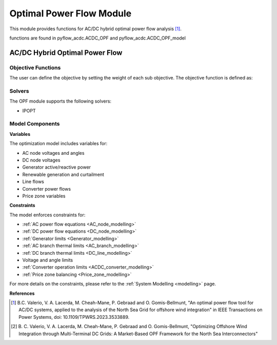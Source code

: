 Optimal Power Flow Module
=========================

This module provides functions for AC/DC hybrid optimal power flow analysis [1]_.

functions are found in pyflow_acdc.ACDC_OPF and pyflow_acdc.ACDC_OPF_model

AC/DC Hybrid Optimal Power Flow
-------------------------------

.. py:function::  OPF_ACDC(grid, ObjRule=None, PV_set=False, OnlyGen=True, Price_Zones=False, TS=False)

   Performs AC/DC hybrid optimal power flow calculation.

  .. list-table::
    :widths: 20 10 50 10
    :header-rows: 1

    * - Parameter
      - Type
      - Description
      - Default
    * - ``grid``
      - Grid
      - Grid to optimize
      - Required
    * - ``ObjRule``
      - dict
      - Objective function weights
      - None
    * - ``PV_set``
      - bool
      - Enable PV setpoint optimization
      - False
    * - ``OnlyGen``
      - bool
      - Only generators are considered in the cost function
      - True
    * - ``Price_Zones``
      - bool
      - Enable price zone constraints
      - False
    * - ``TS``
      - bool
      - Time series optimization
      - False
  
  **Example**

  .. code-block:: python

      model, timing, solver_data =pyf.OPF_ACDC(grid, ObjRule=None, PV_set=False, OnlyGen=True, Price_Zones=False, TS=False)

.. _obj_functions:

Objective Functions
^^^^^^^^^^^^^^^^^^^^

The user can define the objective by setting the weight of each sub objective. The objective function is defined as:

.. function:: OPF_obj(model,grid,ObjRule,OnlyGen,OnlyAC=False)

  This function creates a weighted sum of the different sub objectives.

  .. math::
    \min \frac{\sum_{i=1}^{O} \left( w_i \cdot f_i \right)}{\sum_{i=1}^{O} w_i}

  where :math:`f_i` is the sub objective and :math:`w_i` is the weight.

  The following table shows the pre-built objective functions as defined in [1]_ :


  .. list-table::
    :widths: 20 40 40
    :header-rows: 1

    * - Weight
      - Description
      - Formula
    * - ``Ext_Gen``
      - External generation minimization or maximum export
      - :math:`\sum_{g=1}^{G} \cdot P_{g}`
    * - ``Energy_cost``
      - Energy cost
      - :math:`\sum_{g=1}^{\mathcal{G}_{ac}} \left(P_{g}^2 \cdot \alpha_g + P_{g} \cdot \beta_g  \right)`
    * - ``Curtailment_Red``
      - Renewable curtailment reduction
      - :math:`\sum_{rg=1}^{ \mathcal{RG}_{ac}}\left((1-\gamma_rg)P_{rg}\cdot \rho_{rg} \sigma_{rg}\right)`
    * - ``AC_losses``
      - AC transmission losses
      - :math:`\sum_{j=1}^{\mathcal{B}_{ac}}  \left( P_{j,\text{from}} +P_{j,\text{to}} \right)`
    * - ``DC_losses``
      - DC transmission losses
      - :math:`\sum_{e=1}^{\mathcal{B}_{dc}} \left( P_{e,\text{from}} +P_{e,\text{to}} \right)`
    * - ``Converter_Losses``
      - Converter losses
      - :math:`\sum_{cn=1}^{\mathcal{C}_{n}} \left( P_{loss_{cn}} + |\left(P_{c_{cn}}-P_{s_{cn}}\right)| \right)`
    * - ``General_Losses``
      - Generation minus demand
      - :math:`\left(\sum^{\mathcal{G}} P_{g}+\sum^{\mathcal{RG}} P_{rg}*\gamma_{rg}- \sum^{\mathcal{L}} P_{L} \right)`

  The following table shows the pre-built objective functions as defined in [2]_:

  .. list-table::
    :widths: 20 40 40
    :header-rows: 1

    * - Weight
      - Description
      - Formula 
    * - ``PZ_cost_of_generation``
      - Price zone generation cost
      - :math:`\sum^{\mathcal{M}}_m CG(P_N)_m`

  The following table shows the pre-built objective functions in development:

  .. list-table::
    :widths: 20 40 40
    :header-rows: 1

    * - Weight
      - Description
      - Formula
    * - ``Renewable_profit``
      - Renewable generation profit
      - :math:`- \left(\sum^{\mathcal{RG}} P_{rg}*\gamma_{rg} + \sum^{\mathcal{C}} \left(P_{loss,c} + P_{AC,loss,c}\right)\right)`
    * - ``Gen_set_dev``
      - Generator setpoint deviation
      - :math:`\sum_{g=1}^{G}  \left(P_g -P_{g,set}\right)^2`
      

  **Example**

  .. code-block:: python

      weights_def = {
      'Ext_Gen': {'w': 0},
      'Energy_cost': {'w': 0},
      'Curtailment_Red': {'w': 0},
      'AC_losses': {'w': 0},
      'DC_losses': {'w': 0},
      'Converter_Losses': {'w': 0},
      'PZ_cost_of_generation': {'w': 0},
      'Renewable_profit': {'w': 0},
      'Gen_set_dev': {'w': 0}
      }
      
Solvers
^^^^^^^

The OPF module supports the following solvers:

- IPOPT

.. function::  OPF_solve(model,grid,solver_options=[])

   Solves the OPF model using the specified solver.

   :param model: The optimization model
   :param grid: The grid to optimize
   :param solver_options: Additional solver options

   **Example**

   .. code-block:: python

      results, solver_stats =pyf.OPF_solve(model,grid,solver_options=[])

Model Components
^^^^^^^^^^^^^^^^

**Variables**


The optimization model includes variables for:

- AC node voltages and angles
- DC node voltages 
- Generator active/reactive power
- Renewable generation and curtailment
- Line flows
- Converter power flows
- Price zone variables

**Constraints**


The model enforces constraints for:

- :ref:`AC power flow equations <AC_node_modelling>`
- :ref:`DC power flow equations <DC_node_modelling>`
- :ref:`Generator limits <Generator_modelling>`
- :ref:`AC branch thermal limits <AC_branch_modelling>`
- :ref:`DC branch thermal limits <DC_line_modelling>`
- Voltage and angle limits
- :ref:`Converter operation limits <ACDC_converter_modelling>`
- :ref:`Price zone balancing <Price_zone_modelling>`

For more details on the constraints, please refer to the :ref:`System Modelling <modelling>` page.

**References**

.. [1] B.C. Valerio, V. A. Lacerda, M. Cheah-Mane, P. Gebraad and O. Gomis-Bellmunt,
       "An optimal power flow tool for AC/DC systems, applied to the analysis of the
       North Sea Grid for offshore wind integration" in IEEE Transactions on Power
       Systems, doi: 10.1109/TPWRS.2023.3533889.

.. [2] B. C. Valerio, V. A. Lacerda, M. Cheah-Mane, P. Gebraad and O. Gomis-Bellmunt,
       "Optimizing Offshore Wind Integration through Multi-Terminal DC Grids: A
       Market-Based OPF Framework for the North Sea Interconnectors"